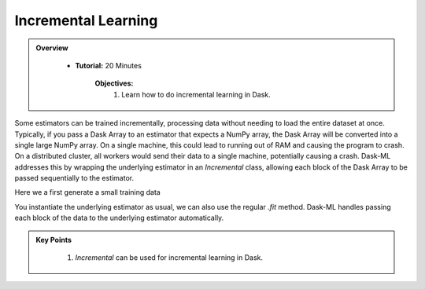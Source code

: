 Incremental Learning
----------------------

.. admonition:: Overview
   :class: Overview

    * **Tutorial:** 20 Minutes

        **Objectives:**
            #. Learn how to do incremental learning in Dask.

Some estimators can be trained incrementally, processing data without needing to load the entire dataset at once. Typically, if you pass a Dask Array to 
an estimator that expects a NumPy array, the Dask Array will be converted into a single large NumPy array. On a single machine, this could lead to 
running out of RAM and causing the program to crash. On a distributed cluster, all workers would send their data to a single machine, potentially 
causing a crash. Dask-ML addresses this by wrapping the underlying estimator in an `Incremental` class, allowing each block of the Dask Array to be 
passed sequentially to the estimator.

Here we a first generate a small training data

..  code-block:: python
    :linenos:

    from dask_ml.datasets import make_classification
    from dask_ml.wrappers import Incremental    
    from sklearn.linear_model import SGDClassifier

    X, y = make_classification(chunks=25)
    estimator = SGDClassifier(random_state=10, max_iter=100)
    clf = Incremental(estimator)

    clf.fit(X, y, classes=[0, 1])


You instantiate the underlying estimator as usual, we can also use the regular `.fit` method. Dask-ML handles passing each block of the data to 
the underlying estimator automatically.


.. admonition:: Key Points
   :class: hint

    #. `Incremental` can be used for incremental learning in Dask.